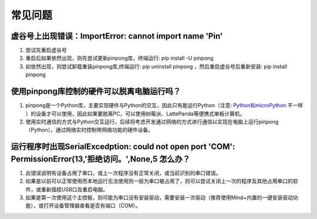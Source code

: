 ========
常见问题
========

虚谷号上出现错误：ImportError: cannot import name 'Pin'
-----------------------------------------------------------------

#. 尝试先重启虚谷号
#. 重启后如果依然出现，则先尝试更新pinpong库，终端运行: pip install -U pinpong
#. 如依然出现，则尝试卸载重装pinpong库,终端运行: pip uninstall pinpong  ，然后重启虚谷号后重新安装: pip install pinpong


使用pinpong库控制的硬件可以脱离电脑运行吗？
-----------------------------------------------------------------

#. pinpong是一个Python库，主要实现硬件与Python的交互，因此只有能运行Python（注意: Python和microPython_ 不一样 ）的设备才可以使用，因此如果要脱离PC，可以使用树莓派、LattePanda等便携式单板计算机。
#. 使用实时通信的方式与Python交互运行，后续将考虑开发通过网络的方式进行通信以实现在电脑上运行pinpong（Python），通过网络实时控制带网络功能的硬件设备。

..  _Python和microPython: https://www.baidu.com/s?ie=UTF-8&wd=micropython%E5%92%8Cpython


运行程序时出现SerialExcedption: could not open port 'COM': PermissionError(13,'拒绝访问。',None,5 怎么办？
--------------------------------------------------------------------------------------------------------------------------

#. 此错误说明有设备占用了串口，或上一次程序没有正常关闭，或当前识别的串口错误。
#. 如果是以前可以正常使用而本地运行无法使用则一般为串口被占用了，则可以尝试关闭上一次的程序及其他占用串口的软件，或重新插拔USB口及重启电脑。
#. 如果是第一次使用这个主控板，则可能为串口没有安装驱动，需要安装一次驱动（推荐使用Mind+内置的一键安装驱动功能），或打开设备管理器查看是否有端口（COM）。



